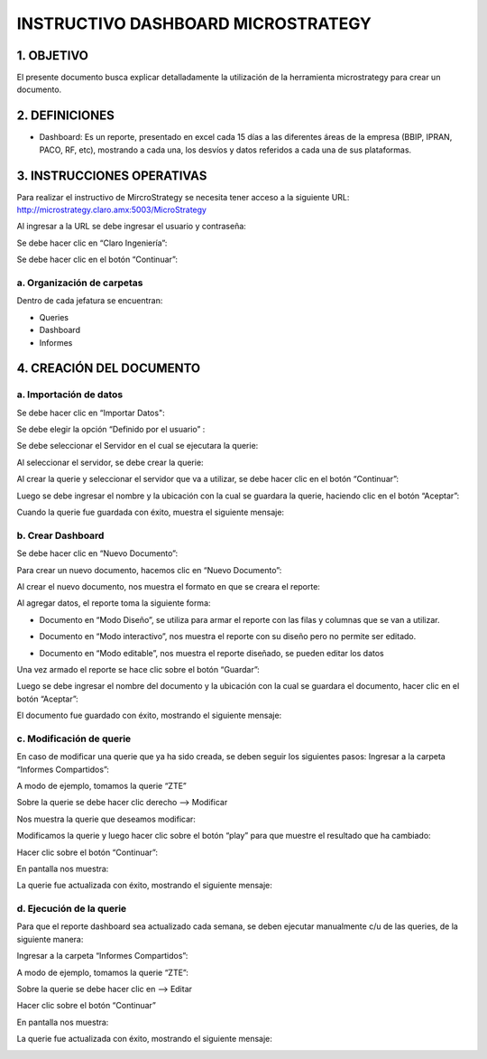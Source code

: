 INSTRUCTIVO DASHBOARD MICROSTRATEGY
===================================

1.	OBJETIVO
------------

El presente documento busca explicar detalladamente la utilización de la herramienta microstrategy para crear un documento. 

2.	DEFINICIONES 
----------------
+	Dashboard: Es un reporte, presentado en excel cada 15 días a las diferentes áreas de la empresa (BBIP, IPRAN, PACO, RF, etc), mostrando a cada una, los desvíos y datos referidos a cada una de sus plataformas.

3.	INSTRUCCIONES OPERATIVAS
----------------------------

Para realizar el instructivo de MircroStrategy se necesita tener acceso a la siguiente URL: http://microstrategy.claro.amx:5003/MicroStrategy

Al ingresar a la URL se debe ingresar el usuario y contraseña: 

.. image:: ../_static/images/instructivo-micro/pag3.png
  :align: center

Se debe hacer clic en “Claro Ingeniería”: 

.. image:: ../_static/images/instructivo-micro/pag4.png
  :align: center

Se debe hacer clic en el botón “Continuar”:

.. image:: ../_static/images/instructivo-micro/pag4.2.png
  :align: center

a. Organización de carpetas 
...........................

.. image:: ../_static/images/instructivo-micro/pag4bis.png
  :align: center

Dentro de cada jefatura se encuentran: 

• Queries

• Dashboard

• Informes

.. image:: ../_static/images/instructivo-micro/pag5bis1.png
  :align: center


.. image:: ../_static/images/instructivo-micro/pag5bis2.png
  :align: center

.. image:: ../_static/images/instructivo-micro/pag5bis3.png
  :align: center


4.	CREACIÓN DEL DOCUMENTO
--------------------------

a.	Importación de datos 
........................

Se debe hacer clic en “Importar Datos": 

.. image:: ../_static/images/instructivo-micro/pag4.3.png
  :align: center

Se debe elegir la opción “Definido por el usuario” : 

.. image:: ../_static/images/instructivo-micro/pag5.png
  :align: center

Se debe seleccionar el Servidor en el cual se ejecutara la querie: 


.. image:: ../_static/images/instructivo-micro/pag5.2.png
  :align: center

Al seleccionar el servidor, se debe crear la querie: 


.. image:: ../_static/images/instructivo-micro/pag6.png
  :align: center

Al crear la querie y seleccionar el servidor que va a utilizar, se debe hacer clic en el botón  “Continuar”:


.. image:: ../_static/images/instructivo-micro/pag6.2.png
  :align: center

Luego se debe ingresar el nombre y la ubicación con la cual se guardara la querie, haciendo clic en el botón “Aceptar”:  

.. image:: ../_static/images/instructivo-micro/pag7.png
  :align: center

Cuando la querie fue guardada con éxito, muestra el siguiente mensaje: 

.. image:: ../_static/images/instructivo-micro/pag7.2.png
  :align: center

b.	Crear Dashboard
...................

Se debe hacer clic en “Nuevo Documento”: 

.. image:: ../_static/images/instructivo-micro/pag8.png
  :align: center

Para crear un nuevo documento, hacemos clic en “Nuevo Documento”: 

.. image:: ../_static/images/instructivo-micro/pag8.2.png
  :align: center

Al crear el nuevo documento, nos muestra el formato en que se creara el reporte: 

.. image:: ../_static/images/instructivo-micro/pag9.png
  :align: center


Al agregar datos, el reporte toma la siguiente forma:

•	Documento en “Modo Diseño”, se utiliza para armar el reporte con las filas y columnas que se van a utilizar.

.. image:: ../_static/images/instructivo-micro/pag9.2.png
  :align: center

•	Documento en “Modo interactivo”, nos muestra el reporte con su diseño pero no permite ser editado.

.. image:: ../_static/images/instructivo-micro/pag10.png
  :align: center


•	Documento en “Modo editable”, nos muestra el reporte diseñado, se pueden editar los datos 

.. image:: ../_static/images/instructivo-micro/pag10.2.png
  :align: center

Una vez armado el reporte se hace clic sobre el botón “Guardar”: 

.. image:: ../_static/images/instructivo-micro/pag11.png
  :align: center


Luego se debe ingresar el nombre del documento y la ubicación con la cual se guardara el documento, hacer clic en el botón “Aceptar”: 

.. image:: ../_static/images/instructivo-micro/pag11.2.png
  :align: center

El documento fue guardado con éxito, mostrando el siguiente mensaje: 

.. image:: ../_static/images/instructivo-micro/pag12.png
  :align: center

c.	Modificación de querie
..........................

En caso de modificar una querie que ya ha sido creada, se deben seguir los siguientes pasos: 
Ingresar a la carpeta “Informes Compartidos”:


.. image:: ../_static/images/instructivo-micro/pag12.2.png
  :align: center

A modo de ejemplo, tomamos la querie “ZTE”

.. image:: ../_static/images/instructivo-micro/pag13.png
  :align: center

Sobre la querie se debe hacer clic derecho --> Modificar

.. image:: ../_static/images/instructivo-micro/pag13.2.png
  :align: center

Nos muestra la querie que deseamos modificar: 

.. image:: ../_static/images/instructivo-micro/pag14.png
  :align: center

Modificamos la querie y luego hacer clic sobre el botón “play” para que  muestre el resultado que ha cambiado:

.. image:: ../_static/images/instructivo-micro/pag14.2.png
  :align: center

Hacer clic sobre el botón “Continuar”: 

.. image:: ../_static/images/instructivo-micro/pag15.png
  :align: center


En pantalla nos muestra: 

.. image:: ../_static/images/instructivo-micro/pag15.2.png
  :align: center

.. image:: ../_static/images/instructivo-micro/pag16.png
  :align: center

La querie fue actualizada con éxito, mostrando el siguiente mensaje: 

.. image:: ../_static/images/instructivo-micro/pag16.2.png
  :align: center

d. Ejecución de la querie
.........................

Para que el reporte dashboard sea actualizado cada semana, se deben ejecutar manualmente c/u de las queries, de la siguiente manera:  

Ingresar a la carpeta “Informes Compartidos”: 

.. image:: ../_static/images/instructivo-micro/pag17.png
  :align: center

A modo de ejemplo, tomamos la querie “ZTE”: 

.. image:: ../_static/images/instructivo-micro/pag17.2.png
  :align: center

Sobre la querie se debe hacer clic en  --> Editar

.. image:: ../_static/images/instructivo-micro/pag18.png
  :align: center

Hacer clic sobre el botón “Continuar”

.. image:: ../_static/images/instructivo-micro/pag18.2.png
  :align: center

En pantalla nos muestra: 

.. image:: ../_static/images/instructivo-micro/pag19.png
  :align: center


.. image:: ../_static/images/instructivo-micro/pag19.2.png
  :align: center


La querie fue actualizada con éxito, mostrando el siguiente mensaje: 

.. image:: ../_static/images/instructivo-micro/pag20.png
  :align: center
